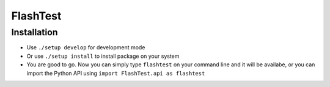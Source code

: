 FlashTest
==========

Installation
------------

-  Use ``./setup develop`` for development mode

-  Or use ``./setup install`` to install package
   on your system

-  You are good to go. Now you can simply type ``flashtest`` on your
   command line and it will be availabe, or you can import the Python API using
   ``import FlashTest.api as flashtest``
